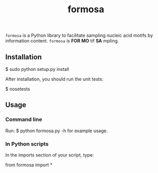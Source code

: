 #+TITLE: formosa

=formosa= is a Python library to facilitate sampling nucleic acid
motifs by information content.  =formosa= is *FOR* *MO* tif *SA*
mpling.

** Installation

    $ sudo python setup.py install

After installation, you should run the unit tests:

    $ nosetests

** Usage

*** Command line
Run:
    $ python formosa.py -h 
for example usage.

*** In Python scripts
In the imports section of your script, type:
     
    from formosa import *
